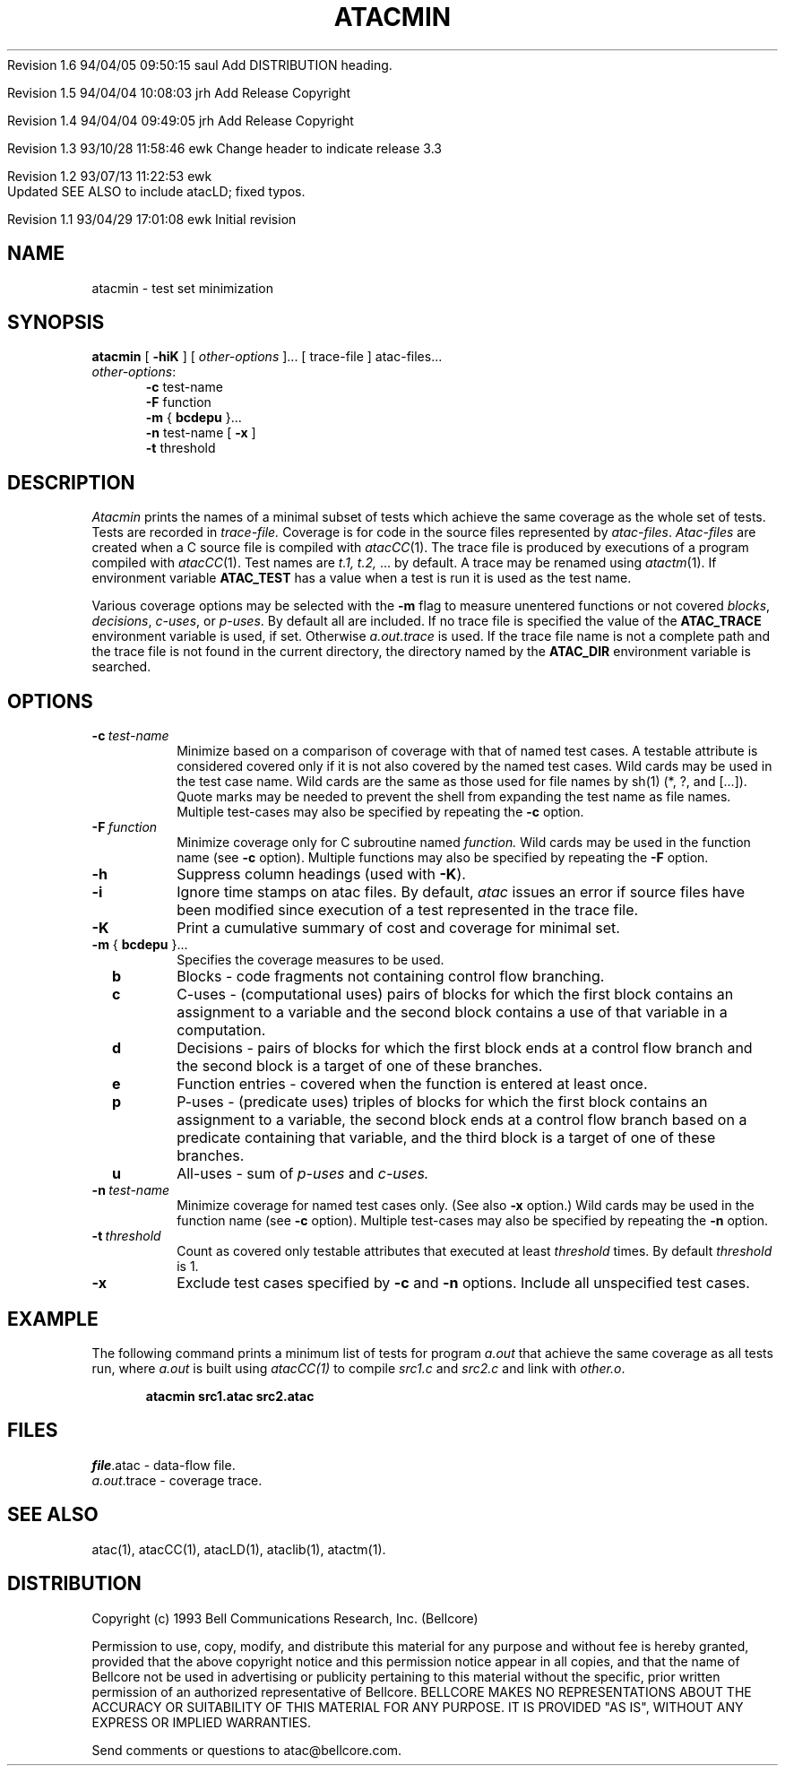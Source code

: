 .\"****************************************************************
.\"Copyright (c) 1993 Bell Communications Research, Inc. (Bellcore)
.\"
.\"Permission to use, copy, modify, and distribute this material
.\"for any purpose and without fee is hereby granted, provided
.\"that the above copyright notice and this permission notice
.\"appear in all copies, and that the name of Bellcore not be
.\"used in advertising or publicity pertaining to this
.\"material without the specific, prior written permission
.\"of an authorized representative of Bellcore.  BELLCORE
.\"MAKES NO REPRESENTATIONS ABOUT THE ACCURACY OR SUITABILITY
.\"OF THIS MATERIAL FOR ANY PURPOSE.  IT IS PROVIDED "AS IS",
.\"WITHOUT ANY EXPRESS OR IMPLIED WARRANTIES.
.\"****************************************************************
.\"	$Header: /users/source/archives/atac.vcs/RCS/atacmin.1,v 1.6 1994/04/05 09:50:15 saul Exp $
.\"
.\"-----------------------------------------------$Log: atacmin.1,v $
.\"-----------------------------------------------Revision 1.6  1994/04/05 09:50:15  saul
.\"-----------------------------------------------FROM_KEYS
.\"-----------------------------------------------
Revision 1.6  94/04/05  09:50:15  saul
Add DISTRIBUTION heading.

Revision 1.5  94/04/04  10:08:03  jrh
Add Release Copyright

Revision 1.4  94/04/04  09:49:05  jrh
Add Release Copyright

Revision 1.3  93/10/28  11:58:46  ewk
Change header to indicate release 3.3

Revision 1.2  93/07/13  11:22:53  ewk
 Updated SEE ALSO to include atacLD; fixed typos.

Revision 1.1  93/04/29  17:01:08  ewk
Initial revision

.\"Revision 3.4  93/03/30  14:33:11  saul
.\"Change comments to point to base as point of contact.
.\"
.\"Revision 3.3  93/03/30  08:42:53  saul
.\"Edits from ewk.
.\"
.\"Revision 3.2  93/03/26  10:51:02  saul
.\"Change "construct" to testable attribute.
.\"
.\"Revision 3.1  92/12/30  11:30:39  saul
.\"new
.\"
.\"-----------------------------------------------end of log
.\"
.TH ATACMIN 1 "$Date: 1994/04/05 09:50:15 $" "ATAC release 3.3"
.UC 4
.SH NAME
atacmin \- test set minimization
.SH SYNOPSIS
.B atacmin
[
.B \-hiK
] [
.I other-options
]... [ trace-file ] atac-files...  
.br
.IR other-options :
.br
.in +.5i
.B \-c
test-name
.br
.B \-F
function
.br
.B \-m
{
.B bcdepu
}...
.br
.B \-n
test-name [
.B -x
]
.br
.B \-t
threshold
.in
.SH DESCRIPTION
.I Atacmin
prints the names of a minimal subset of tests
which achieve the same coverage as the whole set of tests.
Tests are recorded in 
.I trace-file.
Coverage is for code in
the source files represented by 
.IR atac-files .
.I Atac-files
are created when a C source file is compiled with
.IR atacCC (1).
The trace file is
produced by executions of a program
compiled with
.IR atacCC (1).
Test names are 
.IR "t.1, t.2, " "..."
by default.
A trace may be renamed using
.IR atactm (1).
If environment variable
.B ATAC_TEST
has a value when a test is run it is used as the test name.
.PP
Various coverage options
may be selected with the 
.B \-m
flag to measure unentered functions or not covered
.IR blocks ,
.IR decisions ,
.IR c-uses ,
or
.IR p-uses .
By default all are included.
If no trace file is specified the value of the
.B ATAC_TRACE
environment variable is used, if set.
Otherwise 
.I  a.out.trace
is used.
If the trace file name is not a complete path and the trace file is
not found in the current directory, the directory named by the
.B ATAC_DIR
environment variable is searched.
.SH OPTIONS
.TP
.BI \-c \ test-name
Minimize based on a comparison of coverage with that of named test cases.
A testable attribute is considered covered only if it is not also covered
by the named test cases.
Wild cards may be used in the test case name.
Wild cards are the same as those used for file names by sh(1) (*, ?, and [...]).
Quote marks may be needed to prevent
the shell from expanding the test name as file names.
Multiple test-cases may also be specified by repeating the
.B \-c
option.
.TP
.BI \-F \ function
Minimize coverage only for C subroutine named
.I function.
Wild cards may be used in the function name (see 
.B \-c
option).
Multiple functions may also be specified by repeating the
.B \-F
option.
.TP
.B \-h
Suppress column headings (used with
.BR  -K ).
.TP
.B \-i
Ignore time stamps on atac files.
By default,
.I atac
issues an error if source files have been modified since
execution of a test represented in the trace file.
.TP
.B \-K
Print a cumulative summary of cost and coverage for minimal set.
.TP
.B \-m \fR{\fB bcdepu \fR}...\fB
Specifies the coverage measures to be used.
.TP
.B \ \ \ \ b
Blocks \- code fragments not containing control flow branching.
.TP
.B  \ \ \ \ c
C-uses \-
(computational uses) pairs of blocks for which
the first block contains an assignment to a variable and
the second block contains a use of that variable in a computation.
.TP
.B  \ \ \ \ d
Decisions \-
pairs of blocks for which
the first block ends at a control flow branch and
the second block is a target of one of these branches.
.TP
.B  \ \ \ \ e
Function entries \- covered when the function is entered at least once.
.TP
.B  \ \ \ \ p
P-uses \-
(predicate uses) triples of blocks for which
the first block contains an assignment to a variable,
the second block ends at a control flow branch
based on a predicate containing that variable, and
the third block is a target of one of these branches.
.TP
.B  \ \ \ \ u
All-uses \-
sum of
.I p-uses
and 
.I c-uses.
.TP
.BI \-n \ test-name
Minimize coverage for named test cases only.
(See also
.B \-x
option.)
Wild cards may be used in the function name (see 
.B \-c
option).
Multiple test-cases may also be specified by repeating the
.B \-n
option.
.TP
.BI \-t \ threshold
Count as covered only testable attributes that executed at least
.I threshold
times.
By default
.I threshold
is 1.
.TP
.B \-x
Exclude test cases specified by
.B \-c
and
.B \-n
options.  Include all unspecified test cases.
.SH EXAMPLE
The following command prints a minimum list of tests 
for program
.I a.out
that achieve the same coverage as all tests run,
where 
.I a.out 
is built using
.I atacCC(1)
to compile
.I src1.c
and 
.I src2.c
and link with
.IR other.o .
.PP
.in +.5i
.nf
.ft CB
atacmin src1.atac src2.atac
.in
.ft
.fi
.SH FILES
\fIfile\fP.atac \- data-flow file.
.br
.IR a.out .trace
\- coverage trace.
.SH "SEE ALSO"
atac(1), atacCC(1), atacLD(1), ataclib(1), atactm(1).
.SH DISTRIBUTION
Copyright (c) 1993 Bell Communications Research, Inc. (Bellcore)
.PP
Permission to use, copy, modify, and distribute this material
for any purpose and without fee is hereby granted, provided
that the above copyright notice and this permission notice
appear in all copies, and that the name of Bellcore not be
used in advertising or publicity pertaining to this
material without the specific, prior written permission
of an authorized representative of Bellcore.  BELLCORE
MAKES NO REPRESENTATIONS ABOUT THE ACCURACY OR SUITABILITY
OF THIS MATERIAL FOR ANY PURPOSE.  IT IS PROVIDED "AS IS",
WITHOUT ANY EXPRESS OR IMPLIED WARRANTIES.
.PP
Send comments or questions to atac@bellcore.com.
